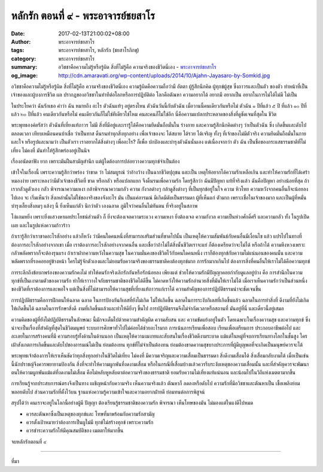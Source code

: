 หลักรัก ตอนที่ ๙ - พระอาจารย์ชยสาโร
##################################

:date: 2017-02-13T21:00:02+08:00
:author: พระอาจารย์ชยสาโร
:tags: พระอาจารย์ชยสาโร, หลักรัก (ชยสาโรภิกขุ)
:category: พระอาจารย์ชยสาโร
:summary: อวิชชาคือความไม่รู้หรือรู้ผิด สิ่งที่ไม่รู้คือ ความจริงของชีวิตนี่เอง
          - `พระอาจารย์ชยสาโร`_
:og_image: http://cdn.amaravati.org/wp-content/uploads/2014/10/Ajahn-Jayasaro-by-Somkid.jpg


อวิชชาคือความไม่รู้หรือรู้ผิด สิ่งที่ไม่รู้คือ ความจริงของชีวิตนี่เอง ความรู้ผิดคือความถือว่ามี อัตตา ผู้รู้สึกนึกคิด ผู้ทุกข์ผู้สุข ซึ่งถาวรและเป็นตัว ของตัว ทำหน้าที่เป็นเจ้าของและผู้บงการชีวิต ผล ปรากฏของอวิชชาในท่าทีต่อโลกหรือการปฏิบัติต่อ โลกคือตัณหา ความอยากได้ อยากมี อยากเป็น อยากในการไม่ได้ไม่มี ไม่เป็น

ในประโยคว่า ฉันรักเธอ คำว่า ฉัน หมายถึง อะไร ตัวฉันแท้ๆ อยู่ตรงไหน ตัวฉันวันนี้กับตัวฉัน เมื่อวานนี้คนเดียวกันหรือไม่ ตัวฉัน ๑ ปีที่แล้ว ๕ ปี ที่แล้ว ๑๐ ปีที่แล้ว ๒๐ ปีที่แล้ว คนเดียวกันหรือไม่ คนเดียวกันก็ไม่ใช่ทีเดียวใช่ไหม คนละคนก็ไม่ใช่อีก นี่คือความแปลกประหลาดของสิ่งที่ดูชัดเจนที่สุดใน ชีวิต

พระพุทธองค์ตรัสว่า ตัวฉันที่เที่ยงแท้ถาวร ไม่มี สิ่งที่มีอยู่และเรารู้ได้คือความยึดมั่นถือมั่นใน ร่างกาย และความรู้สึกนึกคิดต่างๆ ว่าเป็นตัวฉัน ซึ่ง เกิดขึ้นและดับไปตลอดเวลา เทียบเหมือนคนบ้าเชื่อ ว่าเป็นทาส ดิ้นรนทำทุกสิ่งทุกอย่าง เพื่อเจ้าของจะ ได้สบาย ได้รวย ได้เจริญ ทั้งๆ ที่เจ้าของไม่มีตัวจริง ความยึดมั่นถือมั่นในกายและใจ หรือรูปและนามว่า เป็นตัวเรา เราอยากได้สิ่งต่างๆ เพื่ออะไร? ก็เพื่อ ปกป้องและบำรุงตัวฉันนั่นเอง แต่เนื่องจากว่า ตัว ฉัน เป็นชื่อของกระแสธรรมชาติที่ไม่เที่ยง ไม่คงที่ มันทำให้รู้สึกพร่องอยู่เป็นนิจ

เรื่องอนัตตาฟัง ยาก เพราะมันฝืนสามัญสำนึก แต่ผู้ใดต้องการปล่อยวางความทุกข์จำเป็นต้อง

เข้าใจในเรื่องนี้ เพราะความรู้สึกว่าพร่อง ว่าขาด ว่า ไม่สมบูรณ์ ว่าอ้างว้าง เป็นฉากชีวิตปุถุชน และเป็น เหตุให้อยากได้ความรักเหลือเกิน และทำให้ความรักที่ได้เศร้าหมองง่าย เพราะหลงว่ามีตัวเจ้าของชีวิตที่ ขาด หรือกลัว หรือแปลกแยก จึงดิ้นรนเพื่อความรัก โดยรู้สึกว่า ฉันมีปัญหา แท้ที่จริงแล้ว ฉันคือปัญหา อย่างน้อยที่สุด ถ้าเรากลัวดูตัวเอง กลัว พิจารณาความเหงา กล้าพิจารณาความกลัว ความ กังวลต่างๆ กล้าดูสิ่งต่างๆ ที่เป็นทุกข์อยู่ในใจ ความ หิวโหย ความหวังจากคนอื่นก็จะน้อยลงไปเอง จะ เริ่มเห็นว่า สิ่งเหล่านั้นไม่ใช่ของจริงของจังอะไร มัน เป็นแค่อารมณ์ มีเกิดมีดับเป็นธรรมดา ผู้ที่เห็นแก่ ตัวมาก เพราะเชื่อในเจ้าของมาก และเป็นผู้ที่หมั่น บำรุงเลี้ยงสิ่งลมๆ แล้งๆ นี้ ยิ่งเห็นแก่ตัว นึกว่าตัว เองฉลาด ภูมิใจว่าคนอื่นไม่ทันตน ที่จริงอยู่ในสภาพ 

โง่แกมหยิ่ง เพราะยิ่งแสวงหาผลประโยชน์ส่วนตัว ก็ ยิ่งจะต้องเจอความระแวง ความเหงา ยิ่งต้องเจอ ความกังวล ความเป็นห่วงศักดิ์ศรี และความกลัว ทั้ง ในรูปเปิดเผย และในรูปแห่งความก้าวร้าว

ถ้าเรารู้สึกว่าเราขาดอะไรสักอย่าง แล้วก็หวัง ว่ามีคนใดคนหนึ่งที่สามารถเสริมส่วนที่ขาดไปนั้น เป็นเหตุให้ความสัมพันธ์กับคนอื่นมีเงื่อนไข แล้ว แปรไปในทางที่ต้องการอะไรสักอย่างจากเขา เมื่อ เราต้องการอะไรสักอย่างจากคนอื่น และเชื่อว่าถ้าไม่ได้สิ่งนั้นชีวิตเราจะแย่ ก็ต้องเครียดว่าจะไม่ได้ หรือถ้าได้ ความหึงหวงเพราะกลัวพลัดพรากก็จะต้องรุนแรง ถ้าเราฝากความหวังในความสุข ในความมั่นคงของชีวิตไว้กับคนใดคนหนึ่ง เราก็ต้องทุกข์กับความไม่แน่นอนของคนนั้น และความพลัดพรากที่รอคอยอยู่ข้างหน้า ใครไม่รู้จักตัวเองและไม่ยอมรับความจริงของธรรมชาติคงต้องทุกข์มาก การรักมากเกินไป ต้องการสิ่งที่คนอื่นให้เราไม่ได้คือความทุกข์

การระลึกถึงข้อบกพร่องของความรักคงไม่ ทำให้คนรักจริงเลิกรักกันหรือรักน้อยลง เพียงแต่ ช่วยให้ความรักมีปัญญาคอยกำกับดูแลอยู่บ้าง คือ การสำนึกในความทุกข์ที่เป็นเงาตามตัวของความรัก ทำให้เราวางใจกับธรรมชาติของชีวิตได้ดีขึ้น ไม่คาดหวังให้ความรักอำนวยสิ่งที่มันให้เราไม่ได้ เมื่อเราเห็นความรักว่าเป็นส่วนหนึ่งของชีวิตที่เราต้องการและพอใจ แต่เป็นสิ่งที่ไม่สามารถให้ความสุขที่เที่ยงแท้ถาวรแก่เราได้ ความสำคัญของการปฏิบัติธรรมน่าจะชัดเจนขึ้น

การปฏิบัติธรรมคือการฝึกตนให้ฉลาด ฉลาด ในการป้องกันกิเลสที่ยังไม่เกิด ไม่ให้เกิดขึ้น ฉลาดในการระงับกิเลสที่เกิดขึ้นแล้ว ฉลาดในการทำสิ่งที่ ดีงามที่ยังไม่เกิดให้เกิดขึ้นได้ ฉลาดในการรักษาสิ่งดี งามที่เกิดขึ้นแล้วและทำให้ดียิ่งๆ ขึ้นไป การปฏิบัติธรรมจึงไม่จำกัดเวลาหรือสถานที่ มันอยู่ที่นี่ และเดี๋ยวนี้อยู่เสมอ

ความคิดของผู้ที่ยังไม่ปฏิบัติธรรมในลักษณะ นี้มักจะเต็มไปด้วยความสำคัญผิด ความสับสน และ ความขัดแย้งอยู่ในตัว โดยเฉพาะในเรื่องความสุข และความทุกข์ ซึ่งน่าจะเป็นเรื่องที่สำคัญที่สุดในชีวิตมนุษย์ ระบบการศึกษาทั่วไปไม่ค่อยได้ช่วยอะไรมาก การเน้นการเรียนเพื่อสอบ เรียนเพื่อเตรียมการ ประกอบอาชีพต่อไป และละเลยในการสร้างคนที่มี ความรอบรู้ทั้งด้านในด้านนอก เป็นเหตุให้ความงมงายและสับสนในเรื่องชีวิตดีงามระบาด แม้แต่ในหมู่ที่จบการเรียนทางโลกในชั้นสูง ใครเฝ้าสังเกตการเกิดขึ้นและดับไปของอารมณ์ไม่เป็น ย่อมต้องทน ทุกข์ที่ไม่จำเป็นต้องทน ย่อมต้องขาดความสุขบางประการที่ผู้มีบุญพอที่จะเกิดเป็นมนุษย์ควรจะได้

พระพุทธเจ้าต้องการให้เราเห็นชัดว่าทุกสิ่งทุกอย่างในชีวิตไม่เที่ยง ไม่คงที่ มีความเจริญและความเสื่อมเป็นธรรมดา สิ่งดีงามเสื่อมได้ สิ่งเสื่อมกลับงามได้ เมื่อเป็นเช่นนี้นักปราชญ์จึงควรพยายามป้องกัน สิ่งที่จะทำให้ความผูกพันที่งดงามเสื่อม หรือในกรณีที่เสื่อมบ้างแล้วควรรีบระงับเหตุของความเสื่อมนั้น และที่สำคัญควรจะพัฒนาตนให้ความผูกพันแม้แต่ที่งดงามไม่เสื่อม คือไม่หลับหูหลับตาต่อความจริงของธรรมชาติ ยอมรับความไม่เที่ยงแท้แน่นอน และน้อมไปในวิถีแห่งเมตตามากขึ้น

การเรียนรู้จากประสบการณ์ตรงจึงเป็นทาง เผชิญหน้ากับความจริง เห็นความจริงแล้ว ตัณหาก็ ลดลงหรือดับไป ความรักที่มีอวิชชาและตัณหาเป็น เชื้อเพลิงย่อมพลอยดับไป ส่วนความรักที่ตั้งไว้บน ฐานแห่งความรู้ความเข้าใจและความอยากฝ่ายดี ย่อมทนต่อการพิสูจน์

สรุปได้ว่า คนเราจะอยู่ในโลกนี้อย่างผู้มี ปัญญา ต้องเรียนรู้ธรรมชาติของความรัก พิจารณา เห็นโทษของมัน ไม่มองแต่ในแง่ดีไปหมด

- ควรละตัณหาซึ่งเป็นเหตุของทุกข์และ โทษที่มาพร้อมกับความรักสามัญ
- ควรตั้งเป้าหมายว่าต้องการเป็นผูใม่มี ทุกข์ไม่สร้างทุกข์ เพราะความรัก
- ควรชำระความรักให้มีคุณสมบัติของ เมตตาให้มากขึ้น

จบหลักรักตอนที่ ๙

.. image:: https://scontent-tpe1-1.xx.fbcdn.net/v/t1.0-9/16711608_910469859089254_7731135236860381764_n.jpg?oh=f4aed49ad3185b0d65ab3d86c2d523d6&oe=592FC6B7
   :align: center
   :alt: หลักรัก ตอนที่ ๙

----

ที่มา

.. raw:: html

  <iframe src="https://www.facebook.com/plugins/post.php?href=https%3A%2F%2Fwww.facebook.com%2Fpermalink.php%3Fstory_fbid%3D910469859089254%26id%3D182989118504002&width=500" width="500" height="569" style="border:none;overflow:hidden" scrolling="no" frameborder="0" allowTransparency="true"></iframe>

.. _พระอาจารย์ชยสาโร: https://th.wikipedia.org/wiki/พระฌอน_ชยสาโร
